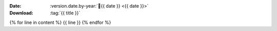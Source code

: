 
:Date: :version.date.by-year:`📅{{ date }} <{{ date }}>`
:Download: :tag:`{{ title }}`

{% for line in content %}
{{ line }}
{% endfor %}

